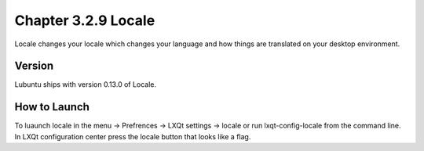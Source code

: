 Chapter 3.2.9 Locale
====================

Locale changes your locale which changes your language and how things are translated on your desktop environment. 

Version
-------
Lubuntu ships with version 0.13.0 of Locale. 

How to Launch
-------------
To luaunch locale in the menu -> Prefrences -> LXQt settings -> locale or run lxqt-config-locale from the command line. In LXQt configuration center press the locale button that looks like a flag. 
